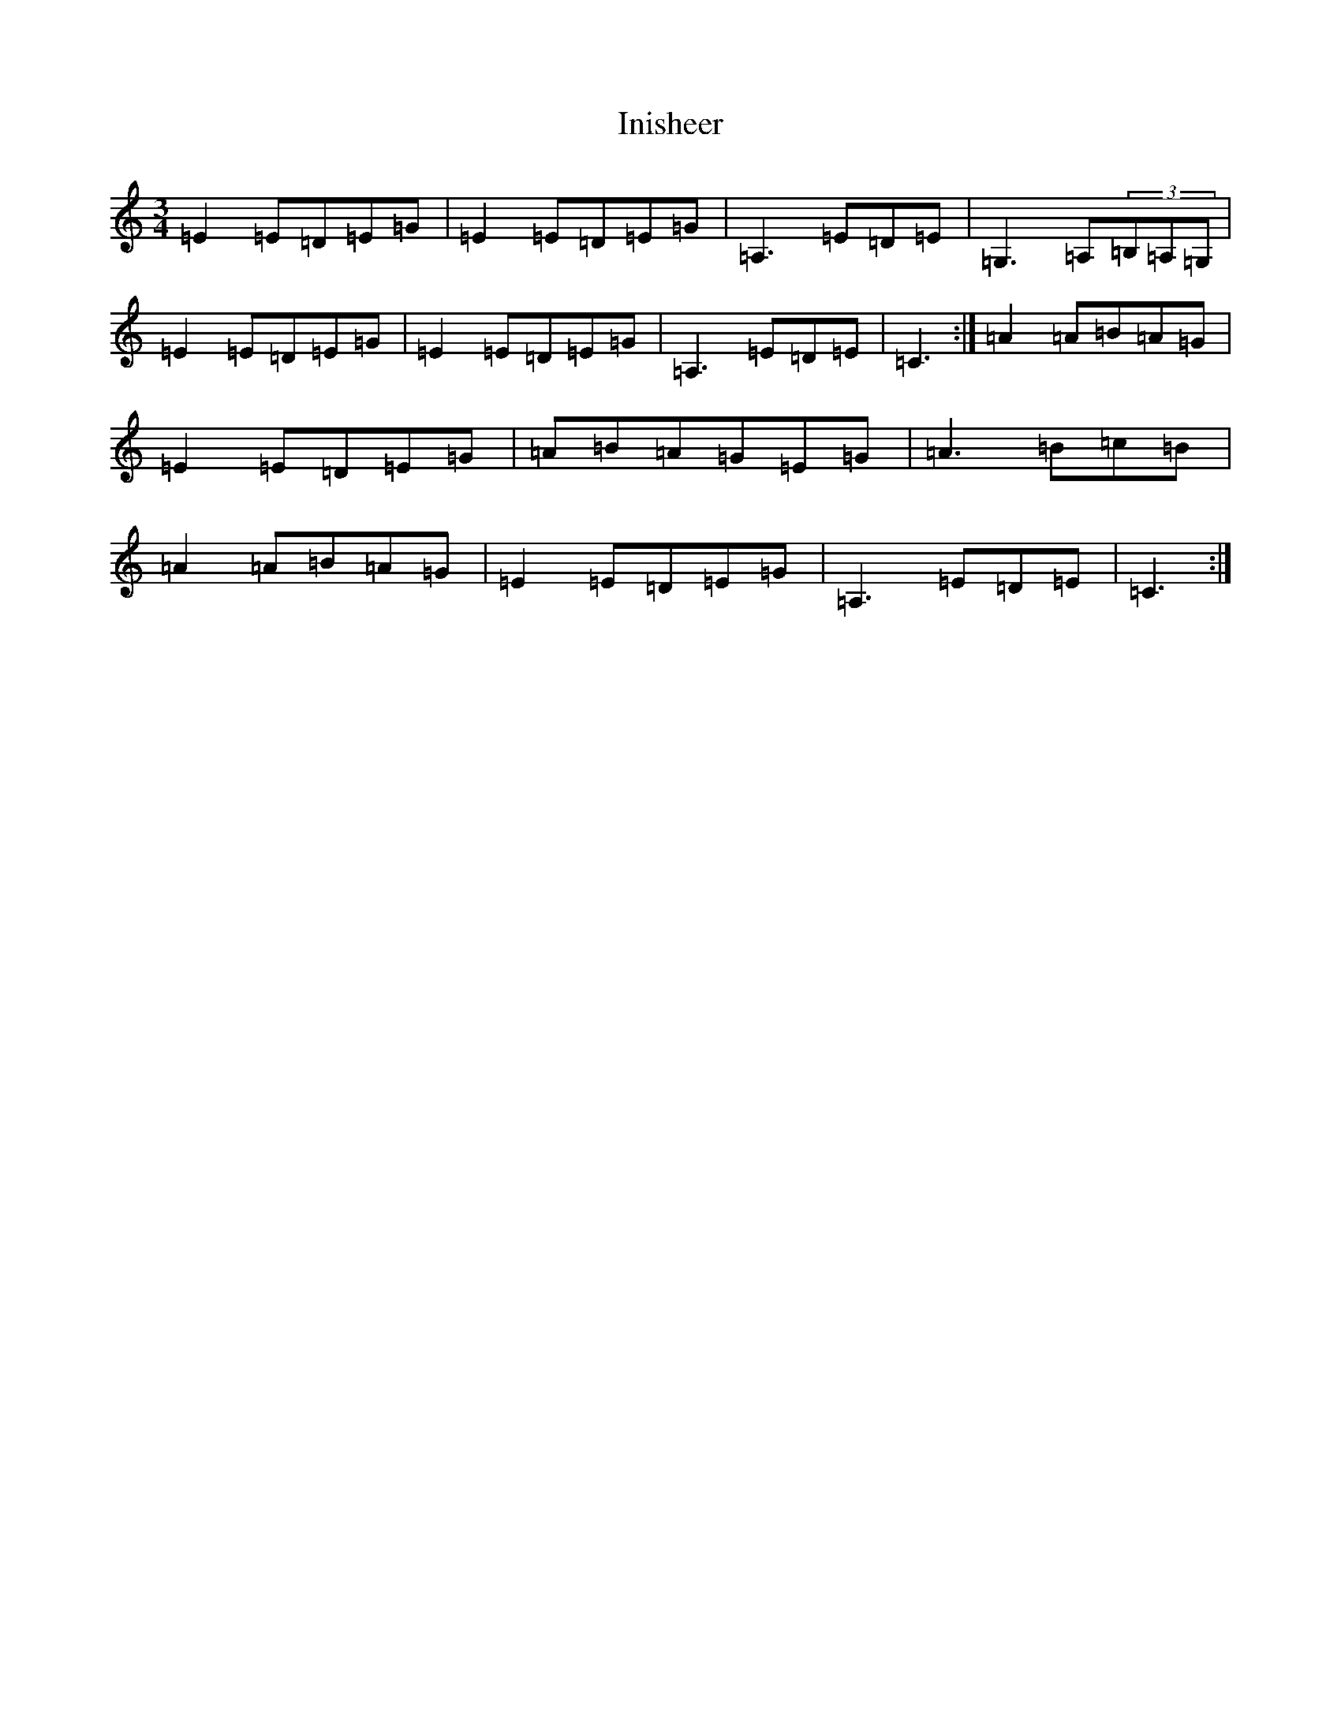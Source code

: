 X: 9889
T: Inisheer
S: https://thesession.org/tunes/211#setting12880
R: waltz
M:3/4
L:1/8
K: C Major
=E2=E=D=E=G|=E2=E=D=E=G|=A,3=E=D=E|=G,3=A,(3=B,=A,=G,|=E2=E=D=E=G|=E2=E=D=E=G|=A,3=E=D=E|=C3:|=A2=A=B=A=G|=E2=E=D=E=G|=A=B=A=G=E=G|=A3=B=c=B|=A2=A=B=A=G|=E2=E=D=E=G|=A,3=E=D=E|=C3:|